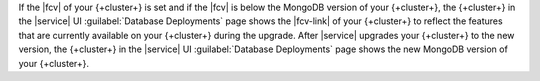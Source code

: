 If the |fcv| of your {+cluster+} is set and if the |fcv| is below the 
MongoDB version of your {+cluster+}, the {+cluster+} in the |service| 
UI :guilabel:`Database Deployments` page shows the |fcv-link| of your 
{+cluster+} to reflect the features that are currently available on 
your {+cluster+} during the upgrade. After |service| upgrades your 
{+cluster+} to the new version, the {+cluster+} in the |service| UI 
:guilabel:`Database Deployments` page shows the new MongoDB version of 
your {+cluster+}. 
